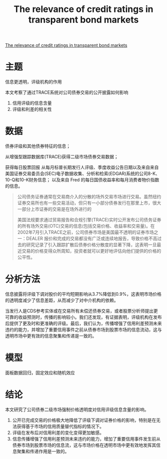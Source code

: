 :PROPERTIES:
:ROAM_REFS: @badoer2019relevance
:ID:       90710792-e9a3-4f43-83b2-834ca45f0fa8
:mtime:    20220116200436 20220116104808
:ctime:    20220116104808
:END:
#+TITLE: The relevance of credit ratings in transparent bond markets

#+filetags: :行业周期:thesis:
#+bibliography: ../reference.bib
[[https://www.paris-december.eu/sites/default/files/pdf/parismeeting/2017/badoer_2017.pdfjournalThe Review of Financial Studies][The relevance of credit ratings in transparent bond markets]]

* 主题
信息更透明，评级机构的作用

本文考察了通过TRACE系统对公司债券交易的公开披露如何影响
1. 信用评级的信息含量
2. 评级和利差的相关性
* 数据
债券评级和其他债券特征的信息；

从增强型跟踪数据库(TRACE)获得二级市场债券交易数据；

获得每日股票回报
从每月标普长期发行人评级、季度收益公告日期以及来自来自美国证券交易委员会(SEC)电子数据收集、分析和检索(EDGAR)系统的公司8-K、10-Q和10-K财务信息；
以及来自 Fred 的每日国债收益率和每月消费者物价指数的信息。
#+begin_quote
公司债务证券通常在交易商介入的分散的场外交易市场进行交易。虽然纽约证券交易所也有一些交易活动，但只有一小部分债券发行在那里上市，很大一部分上市证券的交易是在场外进行的

美国法规要求通过贸易报告和合规引擎(TRACE)实时公开发布公司债务证券的所有场外交易(OTC)交易的信息(包括交易价格、收益率和交易量)。在2002年7月引入TRACE之前，公司债券市场是美国最不透明的证券市场之一：DEALER 报价和完成的交易都没有广泛或连续地报告，导致价格不高过去的研究记录了引入跟踪扩散后债券价格分散度的显著下降，这表明一旦最近交易的价格变得众所周知，投资者就可以更好地评估向他们提供的价格的公平性。

#+end_quote
* 分析方法
信息披露将评级下调对股价的平均短期影响从3.7%降低到0.9%，这表明市场价格的透明度减少了信息差距，从而减少了对中介机构的依赖。

当发行人是CDS参考实体或在交易所有未偿还债券交易，或者股票分析师提出更可靠的收益预测时，传播的影响较小。我们还发现，有证据表明，评级机构在发布后提供了更及时和更准确的评级。最后，我们认为，传播增强了信用利差预测未来违约的能力，并增加了重要信用事件之前从债券市场到股票市场的信息流动，这与透明市场中更有效的信息聚集和传递是一致的。
* 模型
面板数据回归，固定效应和随机效应
* 结论
本文研究了公司债券二级市场强制价格透明度对信用评级信息含量的影响。

1. 公开已完成交易的价格极大地降低了评级下调对证券价格的影响，特别是在无法获得基于市场的信用质量替代指标的情况下。
2. 评级在发布后对信用利差的变化变得更加敏感。
3. 信息传播增强了信用利差预测未来违约的能力，增加了重要信用事件发生前从债券市场到股票市场的信息流，这与市场价格在透明市场中更有效地发挥其信息聚集和传递作用是一致的。
